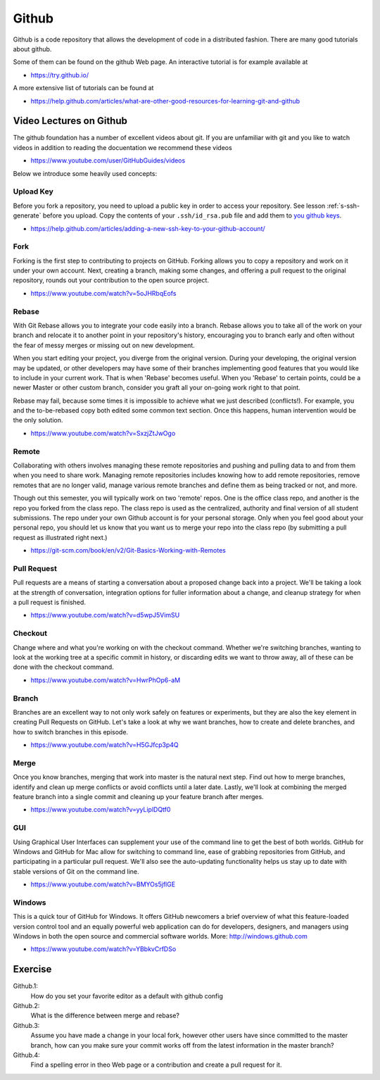 Github
======

Github is a code repository that allows the development of code in a
distributed fashion. There are many good tutorials about github.

Some of them can be found on the github Web page. An interactive
tutorial is for example available at

* https://try.github.io/

A more extensive list of tutorials can be found at

* https://help.github.com/articles/what-are-other-good-resources-for-learning-git-and-github

Video Lectures on Github
---------------------

The github foundation has a number of excellent videos about git. If
you are unfamiliar with git and you like to watch videos in addition
to reading the docuentation we recommend these videos

* https://www.youtube.com/user/GitHubGuides/videos


Below we introduce some heavily used concepts:

.. _upload_key_:

Upload Key
~~~~~~~~~~
Before you fork a repository, you need to upload a public key
in order to access your repository. See lesson :ref:`s-ssh-generate`
before you upload. Copy the contents of your ``.ssh/id_rsa.pub`` file
and add them to `you github keys
<https://github.com/settings/keys>`_.

*    https://help.github.com/articles/adding-a-new-ssh-key-to-your-github-account/

.. _fork_repo_:

Fork
~~~~

Forking is the first step to contributing to projects on
GitHub. Forking allows you to copy a repository and work on it under
your own account. Next, creating a branch, making some changes, and
offering a pull request to the original repository, rounds out your
contribution to the open source project.

*    https://www.youtube.com/watch?v=5oJHRbqEofs

Rebase
~~~~~~

With Git Rebase allows you to integrate your code easily into a
branch. Rebase allows you to take all of the work on your branch and
relocate it to another point in your repository's history, encouraging
you to branch early and often without the fear of messy merges or
missing out on new development.

When you start editing your project, you diverge from the original
version. During your developing, the original version may be updated,
or other developers may have some of their branches implementing good
features that you would like to include in your current work. That is
when 'Rebase' becomes useful. When you 'Rebase' to certain points, could
be a newer Master or other custom branch, consider you graft all your
on-going work right to that point.

Rebase may fail, because some times it is impossible to achieve what we
just described (conflicts!). For example, you and the to-be-rebased
copy both edited some common text section. Once this happens, human
intervention would be the only solution.

* https://www.youtube.com/watch?v=SxzjZtJwOgo

.. _remote_:

Remote
~~~~~~
Collaborating with others involves managing these remote repositories
and pushing and pulling data to and from them when you need to share
work. Managing remote repositories includes knowing how to add remote
repositories, remove remotes that are no longer valid, manage various
remote branches and define them as being tracked or not, and more.

Though out this semester, you will typically work on two 'remote' repos.
One is the office class repo, and another is the repo you forked from
the class repo. The class repo is used as the centralized, authority
and final version of all student submissions. The repo under your own
Github account is for your personal storage. Only when you feel good
about your personal repo, you should let us know that you want us to
merge your repo into the class repo (by submitting a pull request as
illustrated right next.)

*    https://git-scm.com/book/en/v2/Git-Basics-Working-with-Remotes

Pull Request
~~~~~~~~~~

Pull requests are a means of starting a conversation about a proposed
change back into a project. We'll be taking a look at the strength of
conversation, integration options for fuller information about a
change, and cleanup strategy for when a pull request is finished.

*  https://www.youtube.com/watch?v=d5wpJ5VimSU

Checkout
~~~~~~~~

Change where and what you're working on with the checkout
command. Whether we're switching branches, wanting to look at the
working tree at a specific commit in history, or discarding edits we
want to throw away, all of these can be done with the checkout
command.

* https://www.youtube.com/watch?v=HwrPhOp6-aM

Branch
~~~~~

Branches are an excellent way to not only work safely on features or
experiments, but they are also the key element in creating Pull
Requests on GitHub. Let's take a look at why we want branches, how to
create and delete branches, and how to switch branches in this
episode.

* https://www.youtube.com/watch?v=H5GJfcp3p4Q

Merge
~~~~~

Once you know branches, merging that work into master is the natural
next step. Find out how to merge branches, identify and clean up merge
conflicts or avoid conflicts until a later date. Lastly, we'll look at
combining the merged feature branch into a single commit and cleaning
up your feature branch after merges.

* https://www.youtube.com/watch?v=yyLiplDQtf0

GUI
~~~

Using Graphical User Interfaces can supplement your use of the command
line to get the best of both worlds. GitHub for Windows and GitHub for
Mac allow for switching to command line, ease of grabbing repositories
from GitHub, and participating in a particular pull request. We'll
also see the auto-updating functionality helps us stay up to date with
stable versions of Git on the command line.

* https://www.youtube.com/watch?v=BMYOs5jflGE


Windows
~~~~~~~~

This is a quick tour of GitHub for Windows. It offers GitHub newcomers
a brief overview of what this feature-loaded version control tool and
an equally powerful web application can do for developers, designers,
and managers using Windows in both the open source and commercial
software worlds.  More: http://windows.github.com

*   https://www.youtube.com/watch?v=YBbkvCrfDSo


Exercise
-------

Github.1:
  How do you set your favorite editor as a default with github config

Github.2:
  What is the difference between merge and rebase?

Github.3:
  Assume you have made a change in your local fork, however other
  users have since committed to the master branch, how can you make
  sure your commit works off from the latest information in the master
  branch?

Github.4:
  Find a spelling error in theo Web page or a contribution and create
  a pull request for it.
